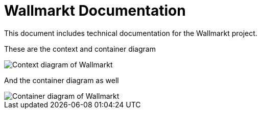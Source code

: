 = Wallmarkt Documentation
This document includes technical documentation for the Wallmarkt project.

These are the context and container diagram

image::c1.png[Context diagram of Wallmarkt]

And the container diagram as well

image::c2.png[Container diagram of Wallmarkt]